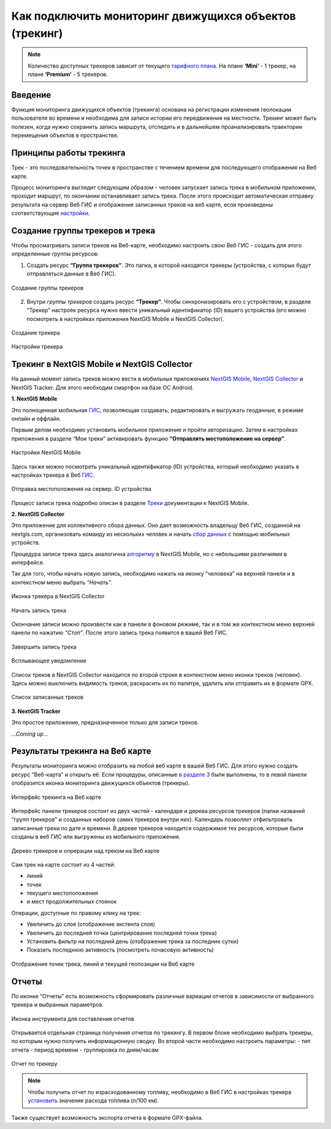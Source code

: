.. _tracking:

Как подключить мониторинг движущихся объектов (трекинг)
======================================

.. note::
    Количество доступных трекеров зависит от текущего `тарифного плана <https://nextgis.ru/pricing-base/>`_. На плане **‘Mini’** - 1 трекер, на плане **‘Premium’** - 5 трекеров.


Введение
--------

Функция мониторинга движущихся объектов (трекинга) основана на регистрации изменения геолокации пользователя во времени
и необходима для записи истории его передвижения на местности. Трекинг может быть полезен, когда нужно сохранить запись
маршрута, отследить и в дальнейшем проанализировать траектории перемещения объектов в пространстве.


Принципы работы трекинга
------------------------

Трек - это последовательность точек в пространстве с течением времени для последующего отображения на Веб карте.

Процесс мониторинга выглядит следующим образом - человек запускает запись трека в мобильном приложении,
проходит маршрут, по окончании останавливает запись трека. После этого происходит автоматическая отправку результата
на сервер Веб ГИС и отображение записанных треков на веб карте, если произведены соответствующие  `настройки <https://docs.nextgis.ru/docs_ngcom/source/tracking.html#id6>`_.


Создание группы трекеров и трека
--------------------------------

Чтобы просматривать записи треков на Веб-карте, необходимо настроить свою Веб ГИС - создать для этого определенные группы ресурсов:

1. Создать ресурс **“Группа трекеров”**. Это папка, в которой находятся трекеры (устройства, с которых будут отправляться данные в Веб ГИС).

.. figure:: _static/group_trackers.png
   :name: Создание группы трекеров
   :align: center
   
   Создание группы трекеров

2. Внутри *группы трекеров* создать ресурс **“Трекер”**. Чтобы синхронизировать его с устройством, в разделе “Трекер” настроек ресурса нужно ввести уникальный идентификатор (ID) вашего устройства (его можно посмотреть в настройках приложения NextGIS Mobile и NextGIS Collector).

.. figure:: _static/create_tracker.png
   :name: Создание трекера
   :align: center
   
   Создание трекера

.. figure:: _static/tracker_settings_id.png
   :name: Настройки трекера
   :align: center
   
   Настройки трекера


Трекинг в NextGIS Mobile и NextGIS Collector
--------------------------------------------

На данный момент запись треков можно вести в мобильных приложениях
`NextGIS Mobile <https://play.google.com/store/apps/details?id=com.nextgis.mobile>`_,
`NextGIS Collector <https://play.google.com/store/apps/details?id=com.nextgis.collector>`_ и NextGIS Tracker.
Для этого необходим смартфон на базе ОС Android.


**1. NextGIS Mobile**

Это полноценная мобильная `ГИС <https://nextgis.ru/nextgis-mobile/>`_, позволяющая создавать, редактировать и выгружать геоданные, в режиме онлайн и оффлайн. 

Первым делом необходимо установить мобильное приложение и пройти авторизацию. 
Затем в настройках приложения в разделе “Мои треки” активировать функцию **“Отправлять местоположение на сервер”**. 

.. figure:: _static/Mobile_settings_ru.png
   :name: Настройки NextGIS Mobile
   :align: center
   
   Настройки NextGIS Mobile

Здесь также можно посмотреть уникальный идентификатор (ID) устройства, 
который необходимо указать в настройках трекера в Веб `ГИС <https://docs.nextgis.ru/docs_ngcom/source/tracking.html#id6>`_.

.. figure:: _static/Mobile_send_to_server_ru.png
   :name: Отправка местоположения на сервер. ID устройства
   :align: center
   
   Отправка местоположения на сервер. ID устройства

Процесс записи трека подробно описан в разделе `Треки <https://docs.nextgis.ru/docs_ngmobile/source/tracks.html#id2>`_ документации к NextGIS Mobile.


**2. NextGIS Collector**

Это приложение для коллективного сбора данных. Оно дает возможность владельцу Веб ГИС, созданной на nextgis.com, 
организовать команду из нескольких человек и начать `сбор данных <https://docs.nextgis.ru/docs_ngcom/source/collector.html#id13>`_ с помощью мобильных устройств.

Процедура записи трека здесь аналогична `алгоритму <https://docs.nextgis.ru/docs_ngmobile/source/tracks.html#id2>`_ в NextGIS Mobile, но с небольшими различиями в интерфейсе.

Так для того, чтобы начать новую запись, необходимо нажать на иконку “человека” на верхней панели и в контекстном меню выбрать *“Начать”*.

.. figure:: _static/Collector_icon_ru.png
   :name: Иконка трекера в NextGIS Collector
   :align: center
   
   Иконка трекера в NextGIS Collector
   
.. figure:: _static/start_track_ru.png
   :name: Начать запись трека
   :align: center
   
   Начать запись трека

Окончание записи можно произвести как в панели в фоновом режиме, так и в том же контекстном меню верхней панели по нажатию *“Стоп”*. 
После этого запись трека появится в вашей Веб ГИС.

.. figure:: _static/stop_track_ru.png
   :name: Завершить запись трека
   :align: center
   
   Завершить запись трека
   
.. figure:: _static/push_notification_ru.png
   :name: Всплывающее уведомление
   :align: center
   
   Всплывающее уведомление

Список треков в NextGIS Collector находится по второй строке в контекстном меню иконки треков (человек).
Здесь можно выключить видимость треков, раскрасить их по палитре, удалить или отправить их в формате GPX.

.. figure:: _static/track_list_ru.png
   :name: Список записанных треков
   :align: center
   
   Список записанных треков


**3. NextGIS Tracker**

Это простое приложение, предназначенное только для записи треков.

*...Coming up...*


Результаты трекинга на Веб карте
--------------------------------

Результаты мониторинга можно отобразить на любой веб карте в вашей Веб ГИС. Для этого нужно создать ресурс “Веб-карта” и открыть её.
Если процедуры, описанные `в разделе 3 <https://docs.nextgis.ru/docs_ngcom/source/tracking.html#id6>`_ были выполнены, то в левой панели отобразится иконка мониторинга движущихся объектов (трекеры).

.. figure:: _static/Tracking_ru.png
   :name: Интерфейс трекинга на Веб карте
   :align: center
   
   Интерфейс трекинга на Веб карте

Интерфейс панели трекеров состоит из двух частей - календаря и дерева ресурсов трекеров (папки названий “групп трекеров” и
созданных наборов самих трекеров внутри них). Календарь позволяет отфильтровать записанные треки по дате и времени.
В дереве трекеров находится содержимое тех ресурсов, которые были созданы в веб ГИС или выгружены из мобильного приложения.

.. figure:: _static/Tracking_tools_ru.png
   :name: Дерево трекеров и опрерации над треком на Веб карте
   :align: center
   
   Дерево трекеров и опрерации над треком на Веб карте

Сам трек на карте состоит из 4 частей:

- линий
- точек
- текущего местоположения
- и мест продолжительных стоянок 

Операции, доступные по правому клику на трек:

- Увеличить до слоя (отображение экстента слоя)
- Увеличить до последней точки (центрирование последней точки трека)
- Установить фильтр на последний день (отображение трека за последние сутки)
- Показать последнюю активность (посмотреть почасовую активность)

.. figure:: _static/track_and_location_ru.PNG
   :name: Отображение точек трека, линий и текущей геопозиции на Веб карте
   :align: center
   
   Отображение точек трека, линий и текущей геопозиции на Веб карте


Отчеты
------

По иконке “Отчеты” есть возможность сформировать различные вариации отчетов в зависимости от выбранного трекера и выбранных параметров.

.. figure:: _static/Report_icon_ru.png
   :name: Иконка инструмента для составления отчетов
   :align: center
   
   Иконка инструмента для составления отчетов

Открывается отдельная страница получения отчетов по трекингу. 
В первом блоке необходимо выбрать трекеры, по которым нужно получить информационную сводку.
Во второй части необходимо настроить параметры:
- тип отчета
- период времени
- группировка по дням/часам

.. figure:: _static/Tracking_report_ru.PNG
   :name: Отчет по трекеру
   :align: center
   
   Отчет по трекеру

.. note::
    Чтобы получить отчет по израсходованному топливу, необходимо в Веб ГИС в настройках трекера `установить <https://docs.nextgis.ru/docs_ngcom/source/tracking.html#id9>`_ значение расхода топлива (л/100 км).
    
Также существует возможность экспорта отчета в формате GPX-файла.
